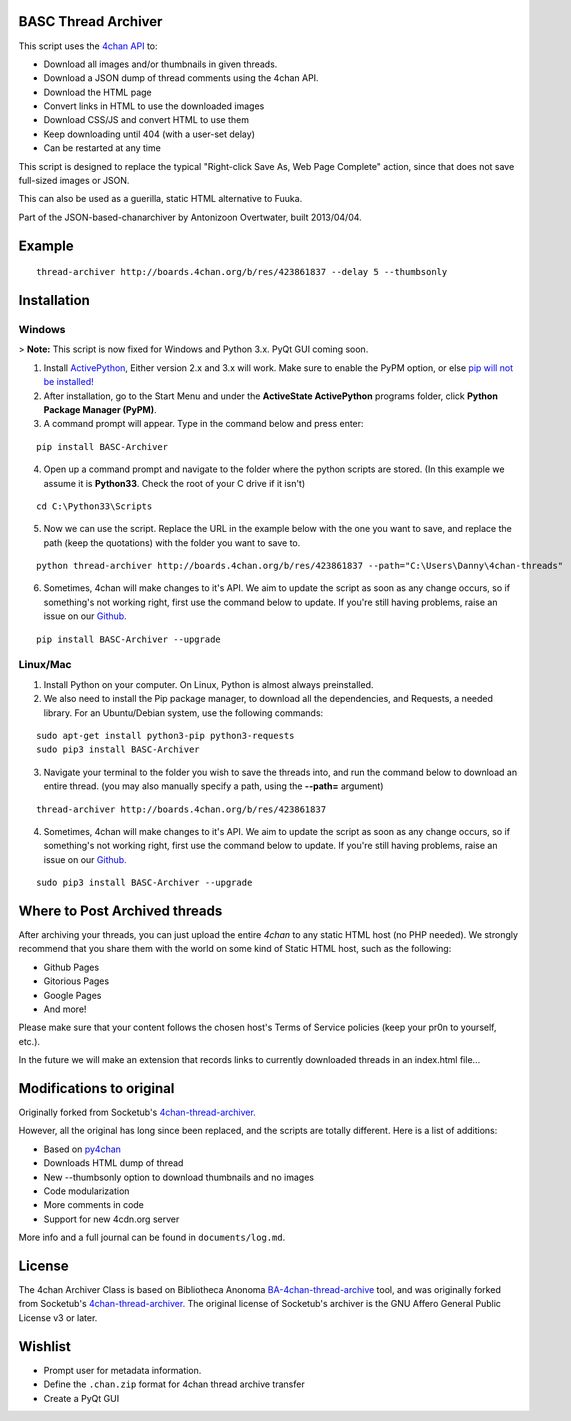 BASC Thread Archiver
====================

This script uses the `4chan API <https://github.com/4chan/4chan-API>`_ to:

* Download all images and/or thumbnails in given threads.
* Download a JSON dump of thread comments using the 4chan API.
* Download the HTML page
* Convert links in HTML to use the downloaded images
* Download CSS/JS and convert HTML to use them
* Keep downloading until 404 (with a user-set delay)
* Can be restarted at any time

This script is designed to replace the typical "Right-click Save As, Web Page Complete" action, since that does not save full-sized images or JSON. 

This can also be used as a guerilla, static HTML alternative to Fuuka.

Part of the JSON-based-chanarchiver by Antonizoon Overtwater, built 2013/04/04.

Example
=======

::

    thread-archiver http://boards.4chan.org/b/res/423861837 --delay 5 --thumbsonly

Installation
============

Windows
-------

> **Note:** This script is now fixed for Windows and Python 3.x. PyQt GUI coming soon.

1. Install `ActivePython <http://www.activestate.com/activepython/downloads>`_,  Either version 2.x and 3.x will work. Make sure to enable the PyPM option, or else `pip will not be installed! <http://stackoverflow.com/questions/4750806/how-to-install-pip-on-windows/4750846#4750846>`_
2. After installation, go to the Start Menu and under the **ActiveState ActivePython** programs folder, click **Python Package Manager (PyPM)**.
3. A command prompt will appear. Type in the command below and press enter:

::

    pip install BASC-Archiver
    
4. Open up a command prompt and navigate to the folder where the python scripts are stored. (In this example we assume it is **Python33**. Check the root of your C drive if it isn't)

::

    cd C:\Python33\Scripts

5. Now we can use the script. Replace the URL in the example below with the one you want to save, and replace the path (keep the quotations) with the folder you want to save to.
        
::

        python thread-archiver http://boards.4chan.org/b/res/423861837 --path="C:\Users\Danny\4chan-threads"
  
6. Sometimes, 4chan will make changes to it's API. We aim to update the script as soon as any change occurs, so if something's not working right, first use the command below to update. If you're still having problems, raise an issue on our `Github. <https://github.com/bibanon/BA-4chan-thread-archiver>`_

::

    pip install BASC-Archiver --upgrade

Linux/Mac
---------

1. Install Python on your computer. On Linux, Python is almost always preinstalled.
2. We also need to install the Pip package manager, to download all the dependencies, and Requests, a needed library. For an Ubuntu/Debian system, use the following commands:

::

    sudo apt-get install python3-pip python3-requests
    sudo pip3 install BASC-Archiver

3. Navigate your terminal to the folder you wish to save the threads into, and run the command below to download an entire thread. (you may also manually specify a path, using the **--path=** argument)

::

    thread-archiver http://boards.4chan.org/b/res/423861837

4. Sometimes, 4chan will make changes to it's API. We aim to update the script as soon as any change occurs, so if something's not working right, first use the command below to update. If you're still having problems, raise an issue on our `Github. <https://github.com/bibanon/BA-4chan-thread-archiver>`_

::

    sudo pip3 install BASC-Archiver --upgrade

Where to Post Archived threads
===============================

After archiving your threads, you can just upload the entire `4chan` to any static HTML host (no PHP needed). We strongly recommend that you share them with the world on some kind of Static HTML host, such as the following:

* Github Pages
* Gitorious Pages
* Google Pages
* And more!

Please make sure that your content follows the chosen host's Terms of Service policies (keep your pr0n to yourself, etc.).

In the future we will make an extension that records links to currently downloaded threads in an index.html file...

Modifications to original
==========================

Originally forked from Socketub's `4chan-thread-archiver. <https://github.com/socketubs/4chan-thread-archiver>`_ 

However, all the original has long since been replaced, and the scripts are totally different. Here is a list of additions:

* Based on `py4chan <https://github.com/e000/py-4chan>`_
* Downloads HTML dump of thread
* New --thumbsonly option to download thumbnails and no images
* Code modularization
* More comments in code
* Support for new 4cdn.org server

More info and a full journal can be found in ``documents/log.md``.

License
=======

The 4chan Archiver Class is based on Bibliotheca Anonoma `BA-4chan-thread-archive <https://github.com/bibanon/BA-4chan-thread-archiver>`_ tool, and was originally forked from Socketub's `4chan-thread-archiver. <https://github.com/socketubs/4chan-thread-archiver>`_ The original license of Socketub's archiver is the GNU Affero General Public License v3 or later.

Wishlist
=========

* Prompt user for metadata information.
* Define the ``.chan.zip`` format for 4chan thread archive transfer
* Create a PyQt GUI
